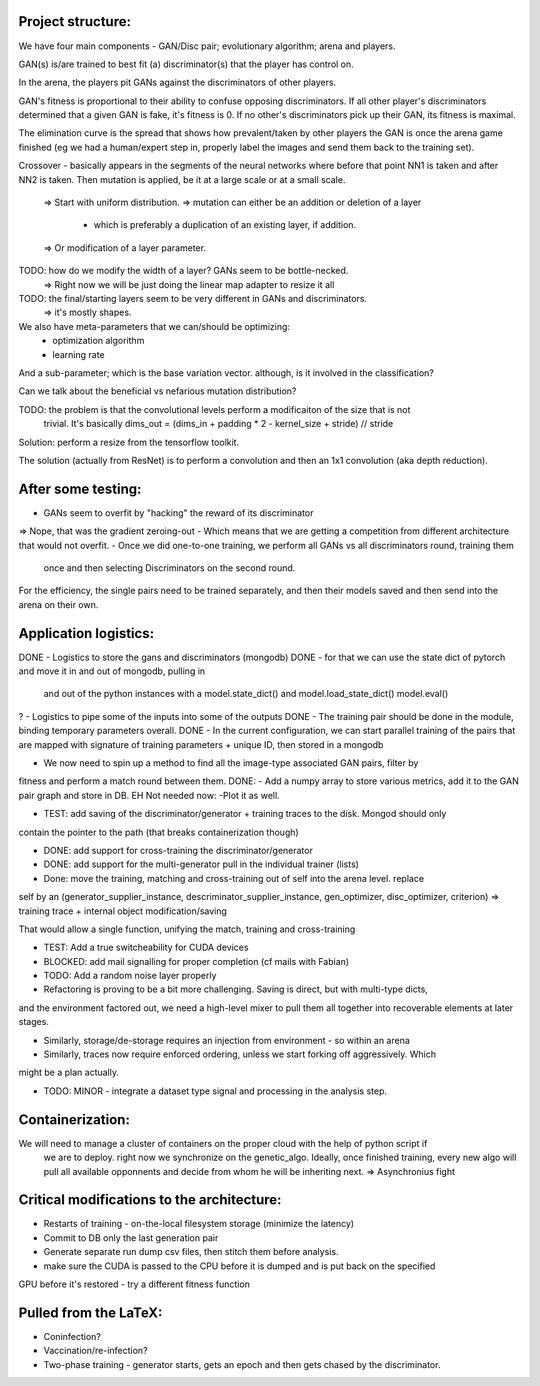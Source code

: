 Project structure:
==================

We have four main components - GAN/Disc pair; evolutionary algorithm; arena and players.

GAN(s) is/are trained to best fit (a) discriminator(s) that the player has control on.

In the arena, the players pit GANs against the discriminators of other players.

GAN's fitness is proportional to their ability to confuse opposing discriminators. If all other
player's discriminators determined that a given GAN is fake, it's fitness is 0. If no other's
discriminators pick up their GAN, its fitness is maximal.

The elimination curve is the spread that shows how prevalent/taken by other players the GAN is
once the arena game finished (eg we had a human/expert step in, properly label the images and
send them back to the training set).

Crossover - basically appears in the segments of the neural networks where before that point NN1
is taken and after NN2 is taken. Then mutation is applied, be it at a large scale or at a small
scale.
    => Start with uniform distribution.
    => mutation can either be an addition or deletion of a layer
        - which is preferably a duplication of an existing layer, if addition.
    => Or modification of a layer parameter.

TODO: how do we modify the width of a layer? GANs seem to be bottle-necked.
    => Right now we will be just doing the linear map adapter to resize it all
TODO: the final/starting layers seem to be very different in GANs and discriminators.
    => it's mostly shapes.

We also have meta-parameters that we can/should be optimizing:
    - optimization algorithm
    - learning rate

And a sub-parameter; which is the base variation vector. although, is it involved in the
classification?

Can we talk about the beneficial vs nefarious mutation distribution?

TODO: the problem is that the convolutional levels perform a modificaiton of the size that is not
 trivial. It's basically dims_out = (dims_in + padding * 2 - kernel_size + stride) // stride

Solution: perform a resize from the tensorflow toolkit.

The solution (actually from ResNet) is to perform a convolution and then an 1x1 convolution (aka
depth reduction).


After some testing:
===================
- GANs seem to overfit by "hacking" the reward of its discriminator
=> Nope, that was the gradient zeroing-out
- Which means that we are getting a competition from different architecture that would not overfit.
- Once we did one-to-one training, we perform all GANs vs all discriminators round, training them
 once and then selecting Discriminators on the second round.

For the efficiency, the single pairs need to be trained separately, and then their models saved
and then send into the arena on their own.

Application logistics:
=======================
DONE - Logistics to store the gans and discriminators (mongodb)
DONE - for that we can use the state dict of pytorch and move it in and out of mongodb,
pulling in
     and out of the python instances with a model.state_dict() and model.load_state_dict()
     model.eval()
? - Logistics to pipe some of the inputs into some of the outputs
DONE - The training pair should be done in the module, binding temporary parameters overall.
DONE - In the current configuration, we can start parallel training of the pairs that are mapped
with signature of training parameters + unique ID, then stored in a mongodb

- We now need to spin up a method to find all the image-type associated GAN pairs, filter by
fitness and perform a match round between them.
DONE: - Add a numpy array to store various metrics, add it to the GAN pair graph and store in DB.
EH Not needed now: -Plot it as well.

- TEST: add saving of the discriminator/generator + training traces to the disk. Mongod should only
contain the pointer to the path (that breaks containerization though)

- DONE: add support for cross-training the discriminator/generator

- DONE: add support for the multi-generator pull in the individual trainer (lists)

- Done: move the training, matching and cross-training out of self into the arena level. replace
self by an (generator_supplier_instance, descriminator_supplier_instance, gen_optimizer,
disc_optimizer, criterion) => training trace + internal object modification/saving

That would allow a single function, unifying the match, training and cross-training

- TEST: Add a true switcheability for CUDA devices

- BLOCKED: add mail signalling for proper completion (cf mails with Fabian)

- TODO: Add a random noise layer properly


- Refactoring is proving to be a bit more challenging. Saving is direct, but with multi-type dicts,
and the environment factored out, we need a high-level mixer to pull them all together into
recoverable elements at later stages.

- Similarly, storage/de-storage requires an injection from environment - so within an arena

- Similarly, traces now require enforced ordering, unless we start forking off aggressively. Which
might be a plan actually.

- TODO: MINOR - integrate a dataset type signal and processing in the analysis step.

Containerization:
=================
We will need to manage a cluster of containers on the proper cloud with the help of python script if
 we are to deploy. right now we synchronize on the genetic_algo. Ideally, once finished training,
 every new algo will pull all available opponnents and decide from whom he will be inheriting next.
 => Asynchronius fight


Critical modifications to the architecture:
===========================================
- Restarts of training - on-the-local filesystem storage (minimize the latency)
- Commit to DB only the last generation pair
- Generate separate run dump csv files, then stitch them before analysis.
- make sure the CUDA is passed to the CPU before it is dumped and is put back on the specified
GPU before it's restored
- try a different fitness function

Pulled from the LaTeX:
======================
- Coninfection?
- Vaccination/re-infection?
- Two-phase training - generator starts, gets an epoch and then gets chased by the discriminator.